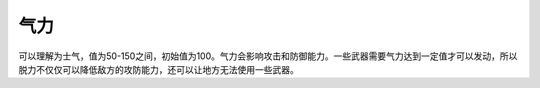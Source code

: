 .. :orphan:

-----------
气力
-----------
可以理解为士气，值为50-150之间，初始值为100。气力会影响攻击和防御能力。一些武器需要气力达到一定值才可以发动，所以脱力不仅仅可以降低敌方的攻防能力，还可以让地方无法使用一些武器。

.. csv-table:: 气力事件
   :file: willpower.csv
   :header-rows: 1